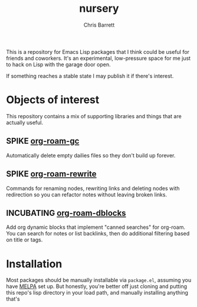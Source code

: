 #+title: nursery
#+author: Chris Barrett
#+todo: SPIKE(s) INCUBATING(i) | STABLE(t) PUBLISHED(p)

This is a repository for Emacs Lisp packages that I think could be useful for
friends and coworkers. It's an experimental, low-pressure space for me just to
hack on Lisp with the garage door open.

If something reaches a stable state I may publish it if there's interest.

* Objects of interest
This repository contains a mix of supporting libraries and things that are
actually useful.

** SPIKE [[file:lisp/org-roam-gc.el][org-roam-gc]]
Automatically delete empty dailies files so they don't build up forever.

** SPIKE [[file:lisp/org-roam-rewrite.el][org-roam-rewrite]]
Commands for renaming nodes, rewriting links and deleting nodes with redirection
so you can refactor notes without leaving broken links.

** INCUBATING [[file:lisp/org-roam-dblocks.el][org-roam-dblocks]]
Add org dynamic blocks that implement "canned searches" for org-roam. You can
search for notes or list backlinks, then do additional filtering based on title
or tags.

* Installation
Most packages should be manually installable via =package.el=, assuming you have
[[https://melpa.org/#/getting-started][MELPA]] set up. But honestly, you're better off just cloning and putting this
repo's lisp directory in your load path, and manually installing anything that's
